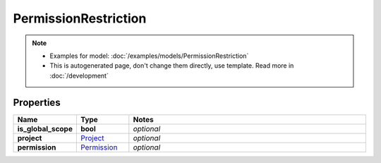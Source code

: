 PermissionRestriction
#########

.. note::

  + Examples for model: :doc:`/examples/models/PermissionRestriction`
  + This is autogenerated page, don't change them directly, use template. Read more in :doc:`/development`

Properties
----------
.. list-table::
   :widths: 15 15 70
   :header-rows: 1

   * - Name
     - Type
     - Notes
   * - **is_global_scope**
     - **bool**
     - `optional` 
   * - **project**
     -  `Project <./Project.html>`_
     - `optional` 
   * - **permission**
     -  `Permission <./Permission.html>`_
     - `optional` 


